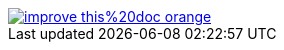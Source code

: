 ifdef::backend-html5[]
image::https://img.shields.io/badge/improve-this%20doc-orange.svg[link=https://github.com/git-as-svn/git-as-svn/edit/master/src/docs/asciidoc/{filename},float=right]
endif::[]
